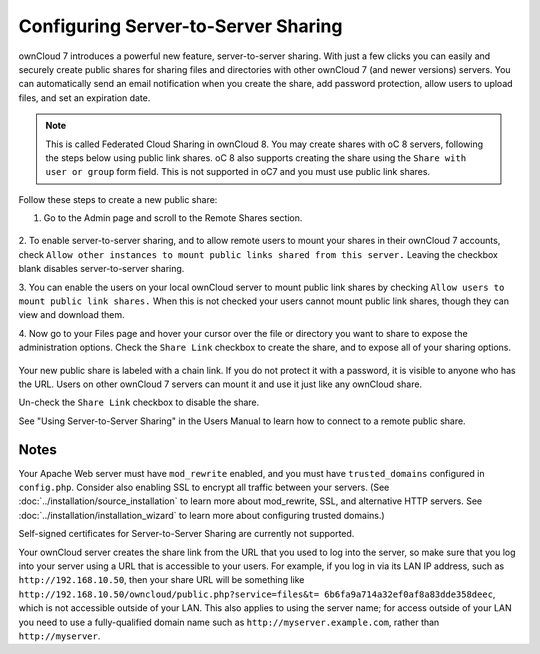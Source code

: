 ====================================
Configuring Server-to-Server Sharing
====================================

ownCloud 7 introduces a powerful new feature, server-to-server sharing. With 
just a few clicks you can easily and securely create public shares for sharing 
files and directories with other ownCloud 7 (and newer versions) servers. You 
can automatically send an email notification when you create the share, add 
password protection, allow users to upload files, and set an expiration date.

.. note:: This is called Federated Cloud Sharing in ownCloud 8. You may create 
   shares with oC 8 servers, following the steps below using public link 
   shares. oC 8 also supports creating the share using the ``Share with user or 
   group`` form field. This is not supported in oC7 and you must use public 
   link shares. 

Follow these steps to create a new public share:

1. Go to the Admin page and scroll to the Remote Shares section.

.. figure:: ../images/remote_shares.png
   
2. To enable server-to-server sharing, and to allow remote users to mount your 
shares in their ownCloud 7 accounts, check ``Allow other instances to mount 
public links shared from this server.`` Leaving the checkbox blank disables 
server-to-server sharing.

3. You can enable the users on your local ownCloud server to mount
public link shares by checking ``Allow users to mount public link shares.`` 
When this is not checked your users cannot mount public link shares, though 
they can view and download them.
  
4. Now go to your Files page and hover your cursor over the file or directory 
you want to share to expose the administration options. Check the ``Share 
Link`` checkbox to create the share, and to expose all of your sharing options.

.. figure:: ../images/create_public_share.png
   
Your new public share is labeled with a chain link. If you do not protect it 
with a password, it is visible to anyone who has the URL. Users on other 
ownCloud 7 servers can mount it and use it just like any ownCloud share. 

Un-check the ``Share Link`` checkbox to disable the share.

See "Using Server-to-Server Sharing" in the Users Manual to learn how to 
connect to a remote public share.

Notes
-----

Your Apache Web server must have ``mod_rewrite`` enabled, and you must have 
``trusted_domains`` configured in ``config.php``. Consider also enabling SSL to 
encrypt all traffic between your servers. (See 
:doc:`../installation/source_installation` to learn more about mod_rewrite, SSL, 
and alternative HTTP servers. See :doc:`../installation/installation_wizard` to 
learn more about configuring trusted domains.)

Self-signed certificates for Server-to-Server Sharing are currently not supported.

Your ownCloud server creates the share link from the URL that you used to log 
into the server, so make sure that you log into your server using a URL that is 
accessible to your users. For example, if you log in via its LAN IP address, 
such as ``http://192.168.10.50``, then your share URL will be something like 
``http://192.168.10.50/owncloud/public.php?service=files&t=
6b6fa9a714a32ef0af8a83dde358deec``, which is not accessible outside of your 
LAN. This also applies to using the server name; for access outside of your LAN 
you need to use a fully-qualified domain name such as 
``http://myserver.example.com``, rather than ``http://myserver``.

